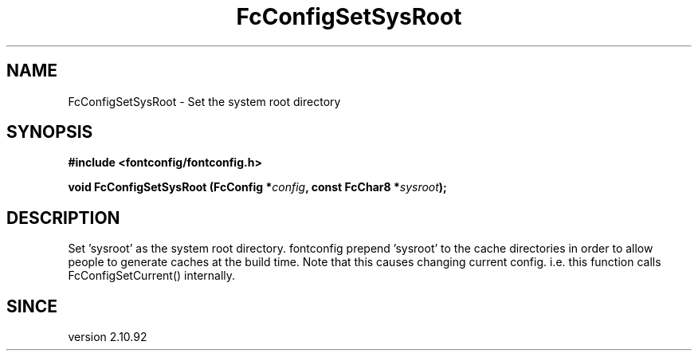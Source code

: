 .\" auto-generated by docbook2man-spec from docbook-utils package
.TH "FcConfigSetSysRoot" "3" "05 7月 2017" "Fontconfig 2.12.4" ""
.SH NAME
FcConfigSetSysRoot \- Set the system root directory
.SH SYNOPSIS
.nf
\fB#include <fontconfig/fontconfig.h>
.sp
void FcConfigSetSysRoot (FcConfig *\fIconfig\fB, const FcChar8 *\fIsysroot\fB);
.fi\fR
.SH "DESCRIPTION"
.PP
Set 'sysroot' as the system root directory. fontconfig prepend 'sysroot'
to the cache directories in order to allow people to generate caches at
the build time. Note that this causes changing current config. i.e.
this function calls FcConfigSetCurrent() internally.
.SH "SINCE"
.PP
version 2.10.92

